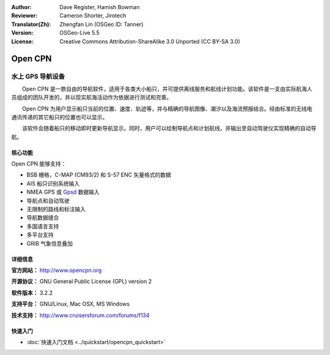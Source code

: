 :Author: Dave Register, Hamish Bowman
:Reviewer: Cameron Shorter, Jirotech
:Translator(Zh): Zhengfan Lin (OSGeo ID: Tanner)
:Version: OSGeo-Live 5.5
:License: Creative Commons Attribution-ShareAlike 3.0 Unported  (CC BY-SA 3.0)

.. image:: /images/project_logos/logo-opencpn.png
  :alt: project logo
  :align: right
  :target: http://www.opencpn.org


Open CPN
================================================================================

水上 GPS 导航设备
~~~~~~~~~~~~~~~~~~~~~~~~~~~~~~~~~~~~~~~~~~~~~~~~~~~~~~~~~~~~~~~~~~~~~~~~~~~~~~~~
　　Open CPN 是一款自由的导航软件，适用于各类大小船只，并可提供离线服务和航线计划功能。该软件是一支由实际航海人员组成的团队开发的，并以现实航海活动作为依据进行测试和完善。

　　Open CPN 为用户显示船只当前的位置、速度、轨迹等，并与精确的导航图像、潮汐以及海流预报结合。经由标准的无线电通讯传递的其它船只的位置也可以显示。

　　该软件会随着船只的移动即时更新导航显示。同时，用户可以绘制导航点和计划航线，并输出至自动驾驶仪实现精确的自动导航。


核心功能
--------------------------------------------------------------------------------

.. image:: /images/projects/opencpn/opencpn_screenshot.png
  :scale: 50 %
  :alt: screenshot
  :align: right

Open CPN 能够支持：

* BSB 栅格，C-MAP (CM93/2) 和 S-57 ENC 矢量格式的数据
* AIS 船只识别系统输入
* NMEA GPS 或 `Gpsd <http://gpsd.berlios.de>`_ 数据输入
* 导航点和自动驾驶
* 无限制的路线和标注输入
* 导航数据缝合
* 多国语言支持
* 多平台支持
* GRIB 气象信息叠加

详细信息
--------------------------------------------------------------------------------

**官方网站：** http://www.opencpn.org

**开源协议：** GNU General Public License (GPL) version 2

**软件版本：** 3.2.2

**支持平台：** GNU/Linux, Mac OSX, MS Windows

**技术支持：** http://www.cruisersforum.com/forums/f134


快速入门
--------------------------------------------------------------------------------

* :doc:`快速入门文档 <../quickstart/opencpn_quickstart>`

